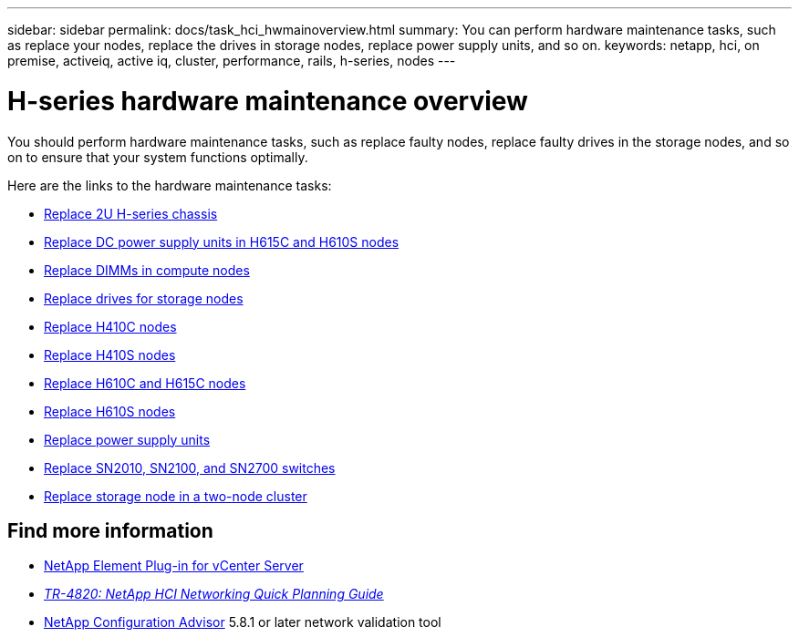 ---
sidebar: sidebar
permalink: docs/task_hci_hwmainoverview.html
summary: You can perform hardware maintenance tasks, such as replace your nodes, replace the drives in storage nodes, replace power supply units, and so on.
keywords: netapp, hci, on premise, activeiq, active iq, cluster, performance, rails, h-series, nodes
---

= H-series hardware maintenance overview
:hardbreaks:
:nofooter:
:icons: font
:linkattrs:
:imagesdir: ../media/

[.lead]
You should perform hardware maintenance tasks, such as replace faulty nodes, replace faulty drives in the storage nodes, and so on to ensure that your system functions optimally.

Here are the links to the hardware maintenance tasks:

* link:task_hci_hserieschassisrepl.html[Replace 2U H-series chassis]
* link:task_hci_dcpsurepl.html[Replace DC power supply units in H615C and H610S nodes]
* link:task_hci_dimmcomputerepl.html[Replace DIMMs in compute nodes]
* link:task_hci_driverepl.html[Replace drives for storage nodes]
* link:task_hci_h410crepl.html[Replace H410C nodes]
* link:task_hci_h410srepl.html[Replace H410S nodes]
* link:task_hci_h610ch615crepl.html[Replace H610C and H615C nodes]
* link:task_hci_h610srepl.html[Replace H610S nodes]
* link:task_hci_psurepl.html[Replace power supply units]
* link:task_hci_snswitches.html[Replace SN2010, SN2100, and SN2700 switches]
* link:task_hci_2noderepl.html[Replace storage node in a two-node cluster]

== Find more information
*	https://docs.netapp.com/us-en/vcp/index.html[NetApp Element Plug-in for vCenter Server^]
* https://www.netapp.com/pdf.html?item=/media/9413-tr4820pdf.pdf[_TR-4820: NetApp HCI Networking Quick Planning Guide_^]
* https://mysupport.netapp.com/site/tools[NetApp Configuration Advisor^] 5.8.1 or later network validation tool
